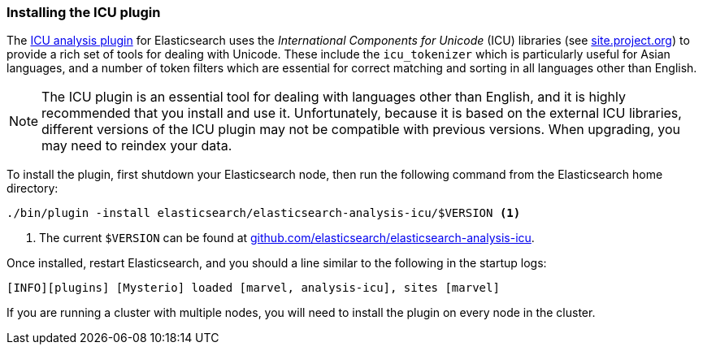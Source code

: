 [[icu-plugin]]
=== Installing the ICU plugin

The https://github.com/elasticsearch/elasticsearch-analysis-icu[ICU analysis
plugin]  for Elasticsearch uses the _International Components for Unicode_
(ICU) libraries  (see http://site.icu-project.org[site.project.org]) to
provide a rich set of tools for dealing with Unicode. These include the
`icu_tokenizer` which is particularly useful for Asian languages, and a number
of token filters which are essential for correct matching and sorting in all
languages other than English.

[NOTE]
==================================================

The ICU plugin is an essential tool for dealing with languages other than
English, and it is highly recommended that you install and use it.
Unfortunately, because it is based on the external ICU libraries, different
versions of the ICU plugin may not be compatible with previous versions.  When
upgrading, you may need to reindex your data.

==================================================

To install the plugin, first shutdown your Elasticsearch node, then run the
following command from the Elasticsearch home directory:

[source,sh]
--------------------------------------------------
./bin/plugin -install elasticsearch/elasticsearch-analysis-icu/$VERSION <1>
--------------------------------------------------

<1> The current `$VERSION` can be found at
    https://github.com/elasticsearch/elasticsearch-analysis-icu[github.com/elasticsearch/elasticsearch-analysis-icu].

Once installed, restart Elasticsearch, and you should a line similar to the
following in the startup logs:

    [INFO][plugins] [Mysterio] loaded [marvel, analysis-icu], sites [marvel]

If you are running a cluster with multiple nodes, you will need to install the
plugin on every node in the cluster.
